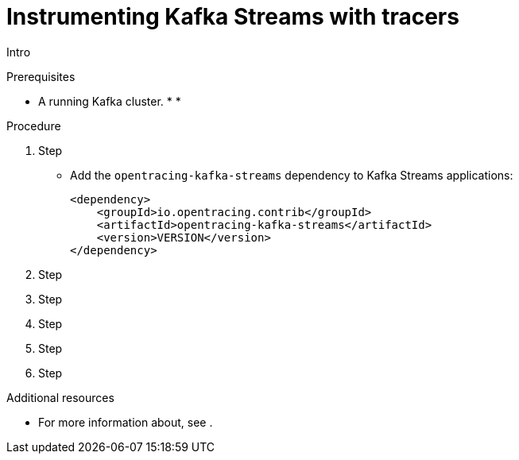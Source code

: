 // Module included in the following assemblies:
//
// assembly-instrumenting-kafka-clients-tracers.adoc

[id='proc-instrumenting-kafka-streams-with-tracers-{context}']
= Instrumenting Kafka Streams with tracers

Intro

.Prerequisites

* A running Kafka cluster.
*
*

.Procedure

. Step


* Add the `opentracing-kafka-streams` dependency to Kafka Streams applications:
+
[source,java,subs=attributes+]
----
<dependency>
    <groupId>io.opentracing.contrib</groupId>
    <artifactId>opentracing-kafka-streams</artifactId>
    <version>VERSION</version>
</dependency>
----


. Step

. Step

. Step

. Step

. Step

.Additional resources

* For more information about, see .